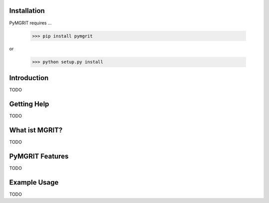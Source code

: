 Installation
------------

PyMGRIT requires ...

    >>> pip install pymgrit

or

    >>> python setup.py install

Introduction
------------

TODO

Getting Help
------------

TODO

What ist MGRIT?
---------------

TODO

PyMGRIT Features
----------------

TODO

Example Usage
----------------

TODO